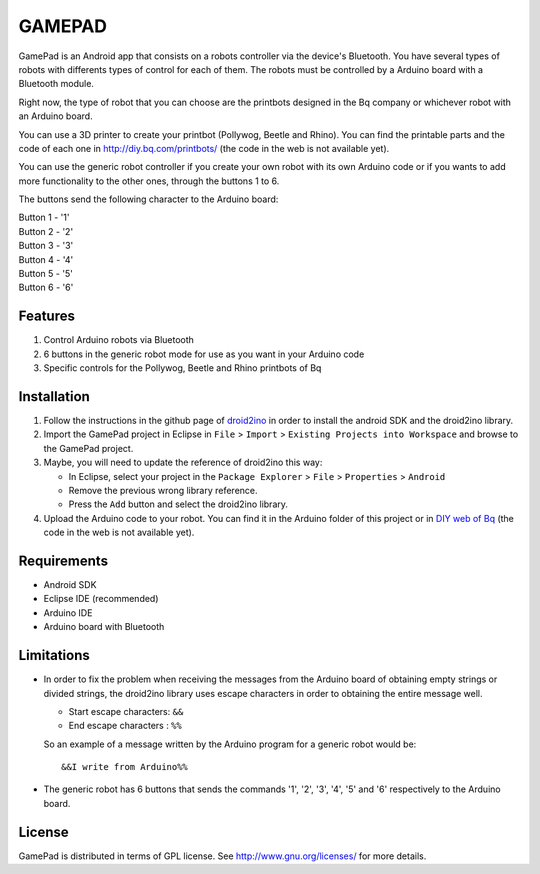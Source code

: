 =======
GAMEPAD
=======

GamePad is an Android app that consists on a robots controller via the device's Bluetooth. You have several types of robots with differents types of control for each of them. The robots must be controlled by a Arduino board with a Bluetooth module.

Right now, the type of robot that you can choose are the printbots designed in the Bq company or whichever robot with an Arduino board. 

You can use a 3D printer to create your printbot (Pollywog, Beetle and Rhino). You can find the printable parts and the code of each one in http://diy.bq.com/printbots/ (the code in the web is not available yet).

You can use the generic robot controller if you create your own robot with its own Arduino code or if you wants to add more functionality to the other ones, through the buttons 1 to 6.

The buttons send the following character to the Arduino board: 

| Button 1 - '1'
| Button 2 - '2'
| Button 3 - '3'
| Button 4 - '4'
| Button 5 - '5'
| Button 6 - '6'


Features
========

#. Control Arduino robots via Bluetooth

#. 6 buttons in the generic robot mode for use as you want in your Arduino code

#. Specific controls for the Pollywog, Beetle and Rhino printbots of Bq


Installation
============

#. Follow the instructions in the github page of `droid2ino <https://github.com/bq/droid2ino>`_ in order to install the android SDK and the droid2ino library.

#. Import the GamePad project in Eclipse in ``File`` > ``Import`` > ``Existing Projects into Workspace`` and browse to the GamePad project.

#. Maybe, you will need to update the reference of droid2ino this way:  
	
   - In Eclipse, select your project in the ``Package Explorer`` > ``File`` > ``Properties`` > ``Android`` 

   - Remove the previous wrong library reference.

   - Press the ``Add`` button and select the droid2ino library. 

#. Upload the Arduino code to your robot. You can find it in the Arduino folder of this project or in `DIY web of Bq  <http://diy.bq.com/printbots/>`_ (the code in the web is not available yet).


Requirements
============

- Android SDK

- Eclipse IDE (recommended)
  
- Arduino IDE

- Arduino board with Bluetooth


Limitations
===========

- In order to fix the problem when receiving the messages from the Arduino board of obtaining empty strings or divided strings, the droid2ino library uses escape characters in order to obtaining the entire message well.
 
  - Start escape characters: ``&&`` 

  - End escape characters : ``%%``

  So an example of a message written by the Arduino program for a generic robot would be::

	  &&I write from Arduino%%

- The generic robot has 6 buttons that sends the commands '1', '2', '3', '4', '5' and '6' respectively to the Arduino board.


License
=======

GamePad is distributed in terms of GPL license. See http://www.gnu.org/licenses/ for more details.

